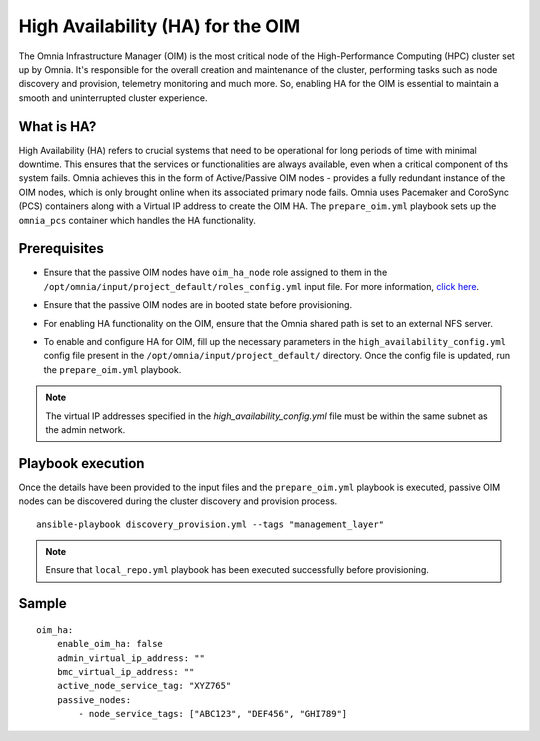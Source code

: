 High Availability (HA) for the OIM
============================================

The Omnia Infrastructure Manager (OIM) is the most critical node of the High-Performance Computing (HPC) cluster set up by Omnia. It's
responsible for the overall creation and maintenance of the cluster, performing tasks such as node discovery and provision, telemetry
monitoring and much more. So, enabling HA for the OIM is essential to maintain a smooth and uninterrupted cluster experience.

What is HA?
------------

High Availability (HA) refers to crucial systems that need to be operational for long periods of time with minimal downtime. This ensures that the services or functionalities
are always available, even when a critical component of ths system fails. Omnia achieves this in the form of Active/Passive OIM nodes - provides a fully redundant 
instance of the OIM nodes, which is only brought online when its associated primary node fails. Omnia uses Pacemaker and CoroSync (PCS) containers along with a Virtual IP address
to create the OIM HA. The ``prepare_oim.yml`` playbook sets up the ``omnia_pcs`` container which handles the HA functionality.

Prerequisites
--------------

* Ensure that the passive OIM nodes have ``oim_ha_node`` role assigned to them in the ``/opt/omnia/input/project_default/roles_config.yml`` input file. For more information, `click here <../composable_roles.html>`_.

* Ensure that the passive OIM nodes are in booted state before provisioning.

* For enabling HA functionality on the OIM, ensure that the Omnia shared path is set to an external NFS server.

* To enable and configure HA for OIM, fill up the necessary parameters in the ``high_availability_config.yml`` config file present in the ``/opt/omnia/input/project_default/`` directory. Once the config file is updated, run the ``prepare_oim.yml`` playbook.

    .. csv-table:: Parameters for OIM HA
        :file: ../../../Tables/oim_ha.csv
        :header-rows: 1
        :keepspace:

.. note:: The virtual IP addresses specified in the `high_availability_config.yml` file must be within the same subnet as the admin network.

Playbook execution
--------------------

Once the details have been provided to the input files and the ``prepare_oim.yml`` playbook is executed, passive OIM nodes can be discovered during the cluster discovery and provision process.

::

    ansible-playbook discovery_provision.yml --tags "management_layer"

.. note:: Ensure that ``local_repo.yml`` playbook has been executed successfully before provisioning.

Sample
-------

::

    oim_ha:
        enable_oim_ha: false
        admin_virtual_ip_address: ""
        bmc_virtual_ip_address: ""
        active_node_service_tag: "XYZ765"
        passive_nodes:
            - node_service_tags: ["ABC123", "DEF456", "GHI789"]